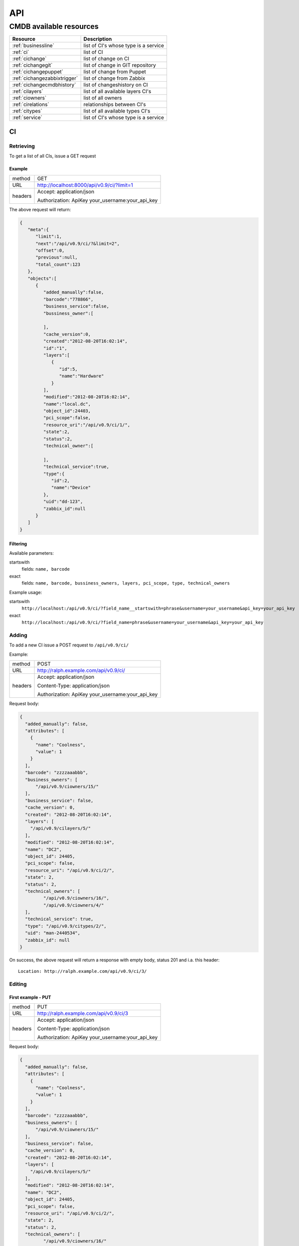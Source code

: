 API
======

.. _cmdb_resources:

CMDB available resources
------------------------

+------------------------------+-----------------------------------------+
|  Resource                    |  Description                            |
+==============================+=========================================+
| :ref:`businessline`          |  list of CI's whose type is a service   |
+------------------------------+-----------------------------------------+
| :ref:`ci`                    |  list of CI                             |
+------------------------------+-----------------------------------------+
| :ref:`cichange`              |  list of change on CI                   |
+------------------------------+-----------------------------------------+
| :ref:`cichangegit`           |  list of change in GIT repository       |
+------------------------------+-----------------------------------------+
| :ref:`cichangepuppet`        |  list of change from Puppet             |
+------------------------------+-----------------------------------------+
| :ref:`cichangezabbixtrigger` |  list of change from Zabbix             |
+------------------------------+-----------------------------------------+
| :ref:`cichangecmdbhistory`   |  list of changeshistory on CI           |
+------------------------------+-----------------------------------------+
| :ref:`cilayers`              |  list of all available layers CI's      |
+------------------------------+-----------------------------------------+
| :ref:`ciowners`              |  list of all owners                     |
+------------------------------+-----------------------------------------+
| :ref:`cirelations`           |  relationships between CI's             |
+------------------------------+-----------------------------------------+
| :ref:`citypes`               |  list of all available types CI's       |
+------------------------------+-----------------------------------------+
| :ref:`service`               |  list of CI's whose type is a service   |
+------------------------------+-----------------------------------------+

.. _ci:

CI
~~~~~~~~~~~~

Retrieving
..............................


To get a list of all CIs, issue a GET request

Example
^^^^^^^^^^^^^^^

+---------+--------------------------------------------------+
| method  | GET                                              |
+---------+--------------------------------------------------+
| URL     | http://localhost:8000/api/v0.9/ci/?limit=1       |
+---------+--------------------------------------------------+
| headers | Accept: application/json                         |
|         |                                                  |
|         | Authorization: ApiKey your_username:your_api_key |
+---------+--------------------------------------------------+

The above request will return:

.. code-block:: json

    {
       "meta":{
          "limit":1,
          "next":"/api/v0.9/ci/?&limit=2",
          "offset":0,
          "previous":null,
          "total_count":123
       },
       "objects":[
          {
             "added_manually":false,
             "barcode":"778866",
             "business_service":false,
             "bussiness_owner":[

             ],
             "cache_version":0,
             "created":"2012-08-20T16:02:14",
             "id":"1",
             "layers":[
                {
                   "id":5,
                   "name":"Hardware"
                }
             ],
             "modified":"2012-08-20T16:02:14",
             "name":"local.dc",
             "object_id":24403,
             "pci_scope":false,
             "resource_uri":"/api/v0.9/ci/1/",
             "state":2,
             "status":2,
             "technical_owner":[

             ],
             "technical_service":true,
             "type":{
                "id":2,
                "name":"Device"
             },
             "uid":"dd-123",
             "zabbix_id":null
          }
       ]
    }

Filtering
^^^^^^^^^^^^^^^^^^

Available parameters: 

startswith
    fields: ``name, barcode``

exact
    fields: ``name, barcode, bussiness_owners, layers, pci_scope, type, technical_owners``

Example usage:

startswith 
    ``http://localhost:/api/v0.9/ci/?field_name__startswith=phrase&username=your_username&api_key=your_api_key``

exact
    ``http://localhost:/api/v0.9/ci/?field_name=phrase&username=your_username&api_key=your_api_key``

Adding
.............................................

To add a new CI issue a POST request to ``/api/v0.9/ci/``

Example:

+---------+-----------------------------------------------------------------------+
| method  | POST                                                                  |
+---------+-----------------------------------------------------------------------+
| URL     | http://ralph.example.com/api/v0.9/ci/                                 |
+---------+-----------------------------------------------------------------------+
| headers | Accept: application/json                                              |
|         |                                                                       |
|         | Content-Type: application/json                                        |
|         |                                                                       |
|         | Authorization: ApiKey your_username:your_api_key                      |
+---------+-----------------------------------------------------------------------+

Request body:

.. code-block:: json

  {
    "added_manually": false,
    "attributes": [
      {
        "name": "Coolness",
        "value": 1
      }
    ],
    "barcode": "zzzzaaabbb",
    "business_owners": [
        "/api/v0.9/ciowners/15/"
    ],
    "business_service": false,
    "cache_version": 0,
    "created": "2012-08-20T16:02:14",
    "layers": [
      "/api/v0.9/cilayers/5/"
    ],
    "modified": "2012-08-20T16:02:14",
    "name": "DC2",
    "object_id": 24405,
    "pci_scope": false,
    "resource_uri": "/api/v0.9/ci/2/",
    "state": 2,
    "status": 2,
    "technical_owners": [
           "/api/v0.9/ciowners/16/",
           "/api/v0.9/ciowners/4/"
    ],
    "technical_service": true,
    "type": "/api/v0.9/citypes/2/",
    "uid": "man-2440534",
    "zabbix_id": null
  }

On success, the above request will return a response with empty body,
status 201 and i.a. this header::

    Location: http://ralph.example.com/api/v0.9/ci/3/

Editing
.............................................

First example - PUT
^^^^^^^^^^^^^^^^^^^^^^^^^^^^^^

+---------+-----------------------------------------------------------------------+
| method  | PUT                                                                   |
+---------+-----------------------------------------------------------------------+
| URL     | http://ralph.example.com/api/v0.9/ci/3                                |
+---------+-----------------------------------------------------------------------+
| headers | Accept: application/json                                              |
|         |                                                                       |
|         | Content-Type: application/json                                        |
|         |                                                                       |
|         | Authorization: ApiKey your_username:your_api_key                      |
+---------+-----------------------------------------------------------------------+

Request body:

.. code-block:: json

    {
      "added_manually": false,
      "attributes": [
        {
          "name": "Coolness",
          "value": 1
        }
      ],
      "barcode": "zzzzaaabbb",
      "business_owners": [
          "/api/v0.9/ciowners/15/"
      ],
      "business_service": false,
      "cache_version": 0,
      "created": "2012-08-20T16:02:14",
      "layers": [
        "/api/v0.9/cilayers/5/"
      ],
      "modified": "2012-08-20T16:02:14",
      "name": "DC2",
      "object_id": 24405,
      "pci_scope": false,
      "resource_uri": "/api/v0.9/ci/2/",
      "state": 2,
      "status": 2,
      "technical_owners": [
             "/api/v0.9/ciowners/16/"
      ],
      "technical_service": true,
      "type": "/api/v0.9/citypes/2/",
      "uid": "man-2440534",
      "zabbix_id": null
    }

The above request will edit the whole CI. On success the response will have
HTTP status 204

Example 2 - PATCH
^^^^^^^^^^^^^^^^^^^^^^^^^^^^^^

+---------+-----------------------------------------------------------------------+
| method  | PATCH                                                                 |
+---------+-----------------------------------------------------------------------+
| URL     | http://ralph.example.com/api/v0.9/ci/3                                |
+---------+-----------------------------------------------------------------------+
| headers | Accept: application/json                                              |
|         |                                                                       |
|         | Content-Type: application/json                                        |
|         |                                                                       |
|         | Authorization: ApiKey your_username:your_api_key                      |
+---------+-----------------------------------------------------------------------+

Request body:

.. code-block:: json

    {
      "business_owners": [
          "/api/v0.9/ciowners/15/",
          "/api/v0.9/ciowners/1/",
          "/api/v0.9/ciowners/2/",
          "/api/v0.9/ciowners/3/"
      ]
    }

The above request will change the business owners of a CI, and leave other
data unchanged. On success it will return HTTP status 202.

Editing relations via CI endpoint
^^^^^^^^^^^^^^^^^^^^^^^^^^^^^^^^^^^^^^

In API v0.10 you can edit relations and filter by related CIs:

The CIs are retrieved and edited with ``related`` field in ci:

.. code-block:: json

    "related": [
        {
            "ci": "/api/v0.10/ci/1/",
            "dir": "OUTGOING",
            "type": "CONTAINS"
        }, {
            "ci": "/api/v0.10/ci/3/",
            "dir": "INCOMING",
            "type": "HASROLE"
        }
    ]

To search for children or parent of a given CI, you need to specify the CI id
as ``related_ci`` and the direction as ``related_dir``.

.. _businessline:

BUSINESSLINE
~~~~~~~~~~~~

- **link** ::

    http://localhost:8000/api/v0.9/businessline/

- HTTP Methods
    * GET

- **example returned data** ::

    {
       "meta":{
          "limit":1,
          "next":"/api/v0.9/businessline/?username=username&limit=2&format=json&api_key=api_key",
          "offset":0,
          "previous":null,
          "total_count":10
       },
       "objects":[
          {
             "added_manually":false,
             "barcode":null,
             "business_service":false,
             "cache_version":0,
             "created":"2012-08-20T16:02:14",
             "id":"777",
             "modified":"2012-08-20T16:02:14",
             "name":"Financial services",
             "object_id":1,
             "pci_scope":false,
             "resource_uri":"/api/v0.9/businessline/777/",
             "state":2,
             "status":2,
             "technical_service":true,
             "uid":"bl-1",
             "zabbix_id":null
          }
       ]
    }

.. _cichange:

CICHANGE
~~~~~~~~

- **link** ::

    http://localhost:8000/api/v0.9/cichange/

- HTTP Methods
    * GET

- **example returned data** ::

    {
       "meta":{
          "limit":1,
          "next":"/api/v0.9/cichange/?username=username&limit=2&format=json&api_key=api_key",
          "offset":0,
          "previous":null,
          "total_count":665
       },
       "objects":[
          {
             "cache_version":0,
             "created":"2012-08-20T16:05:43",
             "external_key":"",
             "id":"123",
             "message":"",
             "modified":"2012-08-20T16:05:45",
             "object_id":2,
             "priority":3,
             "registration_type":4,
             "resource_uri":"/api/v0.9/cichange/123/",
             "time":"2012-08-02T09:59:08",
             "type":2
          }
       ]
    }

.. _cichangecmdbhistory:

CICHANGECMDBHISTORY
~~~~~~~~~~~~~~~~~~~

- **link** ::

    http://localhost:8000/api/v0.9/cichangecmdbhistory/

- HTTP Methods
    * GET

- **example returned data** ::

    {
       "meta":{
          "limit":1,
          "next":"/api/v0.9/cichangecmdbhistory/?username=username&limit=2&format=json&api_key=api_key",
          "offset":0,
          "previous":null,
          "total_count":123
       },
       "objects":[
          {
             "cache_version":1,
             "ci":"/api/v0.9/ci/5/",
             "comment":"Record updated.",
             "created":"2012-09-22T03:04:48",
             "field_name":"parent",
             "id":"2",
             "modified":"2012-09-22T03:04:48",
             "new_value":"Rack 666 (Device)",
             "old_value":"None",
             "resource_uri":"/api/v0.9/cichangecmdbhistory/2/",
             "time":"2012-09-22T03:04:48"
          }
       ]
    }

.. _cilayers:

CILAYERS
~~~~~~~~

- **link** ::

    http://localhost:8000/api/v0.9/cilayers/

- HTTP Methods
    * GET

- **example returned data** ::

    {
       "meta":{
          "limit":1,
          "next":"/api/v0.9/cilayers/?username=username&limit=2&format=json&api_key=api_key",
          "offset":0,
          "previous":null,
          "total_count":8
       },
       "objects":[
          {
             "id":"1",
             "name":"Applications",
             "resource_uri":"/api/v0.9/cilayers/1/"
          }
       ]
    }

.. _ciowners:

CIOWNERS
~~~~~~~~

- **link** ::

    http://localhost:8000/api/v0.9/ciowners/

- HTTP Methods
    * GET

- **example returned data** ::

    {
      "meta": {
          "limit": 1,
          "next": "/api/v0.9/ciowners/?username=username&limit=2&format=json&api_key=api_key",
          "offset": 0,
          "previous": null,
          "total_count": 175
      },
      "objects": [
          {
              "cache_version": 0,
              "created": "2012-09-22T16:07:15",
              "email": "john.ralph@ralph.local",
              "first_name": "John",
              "id": "1",
              "last_name": "Ralph",
              "modified": "2012-10-24T12:07:15",
              "resource_uri": "/api/v0.9/ciowner/1/"
          }
      ]
    }

**Ability to filter the resource CIOWNERS**

Availability methods:

- startswith
    - fields ``first_name, last_name, email``
- exact
    - fields ``first_name, last_name, email``

.. _cirelations:

CIRELATIONS
~~~~~~~~~~~

- **link** ::

    http://localhost:8000/api/v0.9/cirelations/

- HTTP Methods
    * GET

- **example returned data** ::

    {
       "meta":{
          "limit":1,
          "next":"/api/v0.9/cirelations/?username=username&limit=2&format=json&api_key=api_key",
          "offset":0,
          "previous":null,
          "total_count":3568
       },
       "objects":[
          {
             "cache_version":0,
             "child":4436,
             "created":"2012-08-20T16:05:42",
             "id":"4444",
             "modified":"2012-08-20T16:05:42",
             "parent":556699,
             "readonly":true,
             "resource_uri":"/api/v0.9/cirelation/4444/",
             "type":2
          }
       ]
    }

.. _citypes:

CITYPES
~~~~~~~

- **link** ::

    http://localhost:8000/api/v0.9/citypes/

- HTTP Methods
    * GET

- **example returned data** ::

    {
       "meta":{
          "limit":1,
          "next":"/api/v0.9/citypes/?username=username&limit=2&format=json&api_key=api_key",
          "offset":0,
          "previous":null,
          "total_count":10
       },
       "objects":[
          {
             "id":"1",
             "name":"Application",
             "resource_uri":"/api/v0.9/citypes/1/"
          }
       ]
    }

.. _cichangegit:

CICHANGEGIT
~~~~~~~~~~~

- **link** ::

    http:/localhost:8000/api/v0.9/cichangegit/

- HTTP Methods
    * GET
    * POST

- **example returned data** ::

    {
       "meta":{
          "limit":1,
          "next":"/api/v0.9/cichangegit/?username=username&limit=2&format=json&api_key=api_key",
          "offset":0,
          "previous":null,
          "total_count":4054
       },
       "objects":[
          {
            "author":"Ralph <ralph@ralph.local>",
            "cache_version":0,
            "changeset":"b263871ac2093d2b658ae4d6096cc756d069f3a9",
            "comment":"Minor improvements",
            "created":"2012-08-20T16:02:15",
            "file_paths":"conf/crontab#modules/test.txt",
            "id":"2178",
            "modified":"2012-08-20T16:02:15",
            "resource_uri":"/api/v0.9/cichangegit/2178/",
            "time":null
          }
       ]
    }

.. _cichangepuppet:

CICHANGEPUPPET
~~~~~~~~~~~~~~

- **link** ::

    http:/localhost:8000/api/v0.9/cichangepuppet/

- HTTP Methods
    * GET
    * POST

- **example returned data** ::

    {
       "meta":{
          "limit":1,
          "next":"/api/v0.9/cichangepuppet/?username=username&limit=2&format=json&api_key=api_key",
          "offset":0,
          "previous":null,
          "total_count":12
       },
       "objects":[
          {
             "cache_version":0,
             "configuration_version":"a9e826a",
             "created":"2012-08-20T16:05:38",
             "host":"ralph.local",
             "id":"2",
             "kind":"apply",
             "modified":"2012-08-20T16:05:39",
             "resource_uri":"/api/v0.9/cichangepuppet/2/",
             "status":"failed",
             "time":"2012-08-02T09:59:08"
          }
       ]
    }

.. _cichangezabbixtrigger:

CICHANGEZABBIXTRIGGER
~~~~~~~~~~~~~~~~~~~~~

- **link** ::

    http:/localhost:8000/api/v0.9/cichangezabbixtrigger/

- HTTP Methods
    * GET
    * POST

- **example returned data** ::

    {
       "meta":{
          "limit":1,
          "next":"/api/v0.9/cichangezabbixtrigger/?username=username&limit=2&format=json&api_key=api_key",
          "offset":0,
          "previous":null,
          "total_count":2
       },
       "objects":[
          {
             "cache_version":0,
             "comments":"add more network card",
             "created":"2012-11-20T00:00:00",
             "description":"overload network",
             "host":"ralph.local",
             "host_id":12,
             "id":"1",
             "lastchange":"no change",
             "modified":"2012-11-20T00:00:00",
             "priority":1,
             "resource_uri":"/api/v0.9/cichangezabbixtrigger/1/",
             "status":2,
             "trigger_id":1
          }
       ]
    }

.. _service:

SERVICE
~~~~~~~

- **link** ::

    http://localhost:8000/api/v0.9/service/

- HTTP Methods
    * GET

- **example returned data** ::

    {
       "meta":{
          "limit":1,
          "next":"/api/v0.9/service/",
          "offset":0,
          "previous":null,
          "total_count":141
       },
       "objects":[
          {
             "added_manually":false,
             "barcode":null,
             "business_line":"Financial services",
             "business_person":"Ralph Kovalsky",
             "business_person_mail":"",
             "business_service":false,
             "cache_version":0,
             "created":"2012-08-20T16:02:14",
             "external_key":"XNX-666",
             "id":"10973",
             "it_person":"John Ron",
             "it_person_mail":"john.r@ralph.local",
             "location":"PL",
             "modified":"2012-08-20T16:02:14",
             "name":"allegro.pl",
             "object_id":1,
             "pci_scope":false,
             "resource_uri":"/api/v0.9/service/10973/",
             "state":"Active",
             "status":2,
             "technical_service":true,
             "uid":"bs-1",
             "zabbix_id":null
          }
       ]
    }



